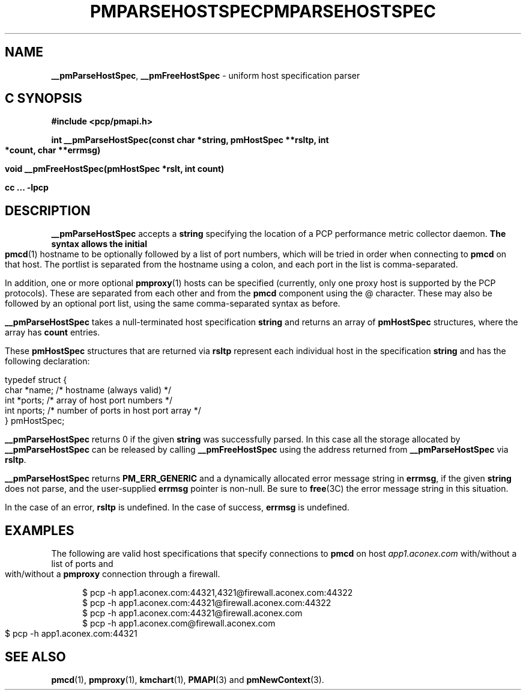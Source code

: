 '\"macro stdmacro
.\"
.\" Copyright (c) 2007 Aconex, Inc.  All Rights Reserved.
.\" 
.\" This program is free software; you can redistribute it and/or modify it
.\" under the terms of the GNU General Public License as published by the
.\" Free Software Foundation; either version 2 of the License, or (at your
.\" option) any later version.
.\" 
.\" This program is distributed in the hope that it will be useful, but
.\" WITHOUT ANY WARRANTY; without even the implied warranty of MERCHANTABILITY
.\" or FITNESS FOR A PARTICULAR PURPOSE.  See the GNU General Public License
.\" for more details.
.\" 
.\" You should have received a copy of the GNU General Public License along
.\" with this program; if not, write to the Free Software Foundation, Inc.,
.\" 59 Temple Place, Suite 330, Boston, MA  02111-1307 USA
.\" 
.ie \(.g \{\
.\" ... groff (hack for khelpcenter, man2html, etc.)
.TH PMPARSEHOSTSPEC 3 "Aconex" "Performance Co-Pilot"
\}
.el \{\
.if \nX=0 .ds x} PMPARSEHOSTSPEC 3 "Aconex" "Performance Co-Pilot"
.if \nX=1 .ds x} PMPARSEHOSTSPEC 3 "Performance Co-Pilot"
.if \nX=2 .ds x} PMPARSEHOSTSPEC 3 "" "\&"
.if \nX=3 .ds x} PMPARSEHOSTSPEC "" "" "\&"
.TH \*(x}
.rr X
\}
.SH NAME
\f3__pmParseHostSpec\f1,
\f3__pmFreeHostSpec\f1 \- uniform host specification parser
.SH "C SYNOPSIS"
.ft 3
#include <pcp/pmapi.h>
.sp
int __pmParseHostSpec(const char *string, pmHostSpec **rsltp, int *count, char **errmsg)
.sp
void __pmFreeHostSpec(pmHostSpec *rslt, int count)
.sp
cc ... \-lpcp
.ft 1
.SH DESCRIPTION
.B __pmParseHostSpec
accepts a
.B string
specifying the location of a PCP performance metric collector daemon.
.B
The syntax allows the initial
.BR pmcd (1)
hostname to be optionally followed by a list of port numbers,
which will be tried in order when connecting to
.B pmcd
on that host.
The portlist is separated from the hostname using a colon, and
each port in the list is comma-separated.
.PP
In addition, one or more optional
.BR pmproxy (1)
hosts can be specified (currently, only one proxy host is supported
by the PCP protocols).
These are separated from each other and from the
.B pmcd
component using the @ character.
These may also be followed by an optional port list, using the
same comma-separated syntax as before.
.PP
.B __pmParseHostSpec
takes a null-terminated host specification
.B string
and returns an array of 
.B pmHostSpec
structures, where the array has
.B count
entries.
.PP
These
.B pmHostSpec
structures that are returned via
.B rsltp
represent each individual host in the specification
.B string
and has the following
declaration:
.PP
.nf
.ft CW
    typedef struct {
        char    *name;       /* hostname (always valid) */
        int     *ports;      /* array of host port numbers */
        int     nports;      /* number of ports in host port array */
    } pmHostSpec;
.fi
.PP
.B __pmParseHostSpec
returns 0 if the given
.B string
was successfully parsed.  In this case all the storage allocated by
.B __pmParseHostSpec
can be released by calling
.B __pmFreeHostSpec
using the address returned from
.B __pmParseHostSpec
via
.BR rsltp .
.P
.B __pmParseHostSpec
returns
.B PM_ERR_GENERIC
and a dynamically allocated error message string in
.BR errmsg ,
if the given
.B string
does not parse, and the user-supplied
.B errmsg
pointer is non-null.
Be sure to
.BR free (3C)
the error message string in this situation.
.PP
In the case of an error,
.B rsltp
is undefined.
In the case of success,
.B errmsg
is undefined.
.SH EXAMPLES
.PP
The following are valid host specifications that specify connections to
.B pmcd
on host
.I app1.aconex.com
with/without a list of ports and with/without a
.B pmproxy
connection through a firewall.
.PP
.in +0.5i
.nf
.ft CW
$ pcp -h app1.aconex.com:44321,4321@firewall.aconex.com:44322
$ pcp -h app1.aconex.com:44321@firewall.aconex.com:44322
$ pcp -h app1.aconex.com:44321@firewall.aconex.com
$ pcp -h app1.aconex.com@firewall.aconex.com
$ pcp -h app1.aconex.com:44321
.ft R
.fi
.in
.SH SEE ALSO
.BR pmcd (1),
.BR pmproxy (1),
.BR kmchart (1),
.BR PMAPI (3)
and
.BR pmNewContext (3).

